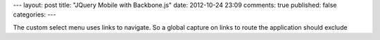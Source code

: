---
layout: post
title: "JQuery Mobile with Backbone.js"
date: 2012-10-24 23:09
comments: true
published: false
categories: 
---

The custom select menu uses links to navigate. So a global capture on links to route the application should exclude 
